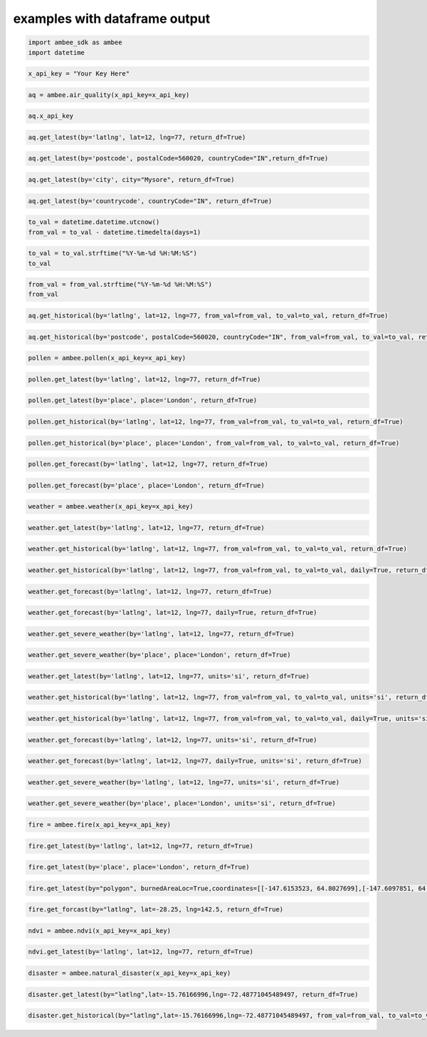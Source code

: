 examples with dataframe output
*****************

.. code:: ipython3

    import ambee_sdk as ambee
    import datetime

.. code:: ipython3

    x_api_key = "Your Key Here"

.. code:: ipython3

    aq = ambee.air_quality(x_api_key=x_api_key)

.. code:: ipython3

    aq.x_api_key

.. code:: ipython3

    aq.get_latest(by='latlng', lat=12, lng=77, return_df=True)

.. code:: ipython3

    aq.get_latest(by='postcode', postalCode=560020, countryCode="IN",return_df=True)

.. code:: ipython3

    aq.get_latest(by='city', city="Mysore", return_df=True)

.. code:: ipython3

    aq.get_latest(by='countrycode', countryCode="IN", return_df=True)

.. code:: ipython3

    to_val = datetime.datetime.utcnow()
    from_val = to_val - datetime.timedelta(days=1)

.. code:: ipython3

    to_val = to_val.strftime("%Y-%m-%d %H:%M:%S")
    to_val

.. code:: ipython3

    from_val = from_val.strftime("%Y-%m-%d %H:%M:%S")
    from_val

.. code:: ipython3

    aq.get_historical(by='latlng', lat=12, lng=77, from_val=from_val, to_val=to_val, return_df=True)

.. code:: ipython3

    aq.get_historical(by='postcode', postalCode=560020, countryCode="IN", from_val=from_val, to_val=to_val, return_df=True)

.. code:: ipython3

    pollen = ambee.pollen(x_api_key=x_api_key)

.. code:: ipython3

    pollen.get_latest(by='latlng', lat=12, lng=77, return_df=True)

.. code:: ipython3

    pollen.get_latest(by='place', place='London', return_df=True)

.. code:: ipython3

    pollen.get_historical(by='latlng', lat=12, lng=77, from_val=from_val, to_val=to_val, return_df=True)

.. code:: ipython3

    pollen.get_historical(by='place', place='London', from_val=from_val, to_val=to_val, return_df=True)

.. code:: ipython3

    pollen.get_forecast(by='latlng', lat=12, lng=77, return_df=True)

.. code:: ipython3

    pollen.get_forecast(by='place', place='London', return_df=True)

.. code:: ipython3

    weather = ambee.weather(x_api_key=x_api_key)

.. code:: ipython3

    weather.get_latest(by='latlng', lat=12, lng=77, return_df=True)

.. code:: ipython3

    weather.get_historical(by='latlng', lat=12, lng=77, from_val=from_val, to_val=to_val, return_df=True)

.. code:: ipython3

    weather.get_historical(by='latlng', lat=12, lng=77, from_val=from_val, to_val=to_val, daily=True, return_df=True)

.. code:: ipython3

    weather.get_forecast(by='latlng', lat=12, lng=77, return_df=True)

.. code:: ipython3

    weather.get_forecast(by='latlng', lat=12, lng=77, daily=True, return_df=True)

.. code:: ipython3

    weather.get_severe_weather(by='latlng', lat=12, lng=77, return_df=True)

.. code:: ipython3

    weather.get_severe_weather(by='place', place='London', return_df=True)

.. code:: ipython3

    weather.get_latest(by='latlng', lat=12, lng=77, units='si', return_df=True)

.. code:: ipython3

    weather.get_historical(by='latlng', lat=12, lng=77, from_val=from_val, to_val=to_val, units='si', return_df=True)

.. code:: ipython3

    weather.get_historical(by='latlng', lat=12, lng=77, from_val=from_val, to_val=to_val, daily=True, units='si', return_df=True)

.. code:: ipython3

    weather.get_forecast(by='latlng', lat=12, lng=77, units='si', return_df=True)

.. code:: ipython3

    weather.get_forecast(by='latlng', lat=12, lng=77, daily=True, units='si', return_df=True)

.. code:: ipython3

    weather.get_severe_weather(by='latlng', lat=12, lng=77, units='si', return_df=True)

.. code:: ipython3

    weather.get_severe_weather(by='place', place='London', units='si', return_df=True)

.. code:: ipython3

    fire = ambee.fire(x_api_key=x_api_key)

.. code:: ipython3

    fire.get_latest(by='latlng', lat=12, lng=77, return_df=True)

.. code:: ipython3

    fire.get_latest(by='place', place='London', return_df=True)

.. code:: ipython3

    fire.get_latest(by="polygon", burnedAreaLoc=True,coordinates=[[-147.6153523, 64.8027699],[-147.6097851, 64.8030029],[-147.6097314, 64.8010606]],return_df=True)

.. code:: ipython3

    fire.get_forcast(by="latlng", lat=-28.25, lng=142.5, return_df=True)

.. code:: ipython3

    ndvi = ambee.ndvi(x_api_key=x_api_key)

.. code:: ipython3

    ndvi.get_latest(by='latlng', lat=12, lng=77, return_df=True)

.. code:: ipython3

    disaster = ambee.natural_disaster(x_api_key=x_api_key)

.. code:: ipython3

    disaster.get_latest(by="latlng",lat=-15.76166996,lng=-72.48771045489497, return_df=True)

.. code:: ipython3

    disaster.get_historical(by="latlng",lat=-15.76166996,lng=-72.48771045489497, from_val=from_val, to_val=to_val, return_df=True)
